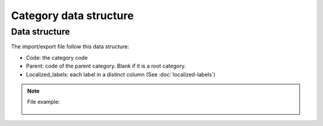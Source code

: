 Category data structure
=======================

Data structure
--------------
The import/export file follow this data structure:

- Code: the category code
- Parent: code of the parent category. Blank if it is a root category.
- Localized_labels: each label in a distinct column (See :doc:`localized-labels`)

.. note::

  File example:

    .. literalinclude:: examples/category.csv
